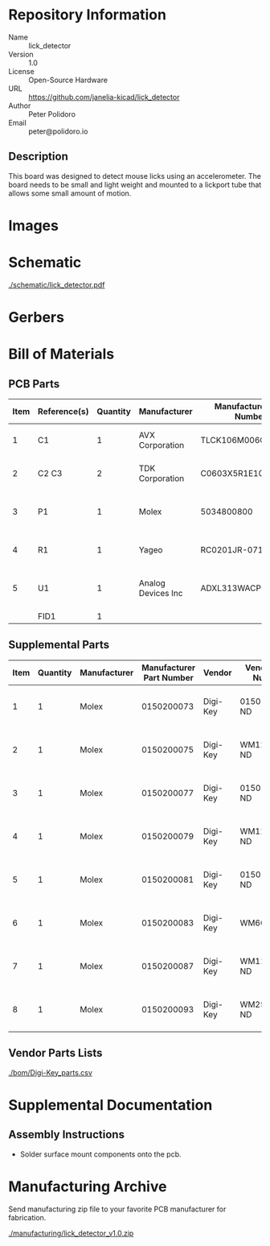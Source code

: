 # Created 2021-05-13 Thu 11:52
#+OPTIONS: title:nil author:nil email:nil toc:t |:t ^:nil
* Repository Information

- Name :: lick_detector
- Version :: 1.0
- License :: Open-Source Hardware
- URL :: https://github.com/janelia-kicad/lick_detector
- Author :: Peter Polidoro
- Email :: peter@polidoro.io

** Description

This board was designed to detect mouse licks using an accelerometer. The
board needs to be small and light weight and mounted to a lickport tube that
allows some small amount of motion.

* Images

* Schematic

[[file:./schematic/lick_detector.pdf][./schematic/lick_detector.pdf]]

[[file:./schematic/images/schematic00.png]]

* Gerbers

[[file:./gerbers/images/gerbers00.png]]

[[file:./gerbers/images/gerbers01.png]]

* Bill of Materials

** PCB Parts

| Item | Reference(s) | Quantity | Manufacturer       | Manufacturer Part Number | Vendor   | Vendor Part Number    | Description                  | Package |
|------+--------------+----------+--------------------+--------------------------+----------+-----------------------+------------------------------+---------|
|    1 | C1           |        1 | AVX Corporation    | TLCK106M006QTA           | Digi-Key | 478-5343-1-ND         | CAP TANT 10UF 20% 6.3V       |    0402 |
|    2 | C2 C3        |        2 | TDK Corporation    | C0603X5R1E104K030BB      | Digi-Key | 445-13671-1-ND        | CAP CER 0.1UF 25V X5R        |    0201 |
|    3 | P1           |        1 | Molex              | 5034800800               | Digi-Key | WM1388CT-ND           | CONN FFC FPC 8POS 0.50MM R/A |         |
|    4 | R1           |        1 | Yageo              | RC0201JR-0710RL          | Digi-Key | 311-10NCT-ND          | RES SMD 10 OHM 5% 1/20W      |    0201 |
|    5 | U1           |        1 | Analog Devices Inc | ADXL313WACPZ-RL7         | Digi-Key | ADXL313WACPZ-RL7CT-ND | ACCEL 0.5-4G I2C/SPI 32LFCSP |         |
|      | FID1         |        1 |                    |                          |          |                       |                              |         |

** Supplemental Parts

| Item | Quantity | Manufacturer | Manufacturer Part Number | Vendor   | Vendor Part Number | Description                  |
|------+----------+--------------+--------------------------+----------+--------------------+------------------------------|
|    1 |        1 | Molex        |               0150200073 | Digi-Key | 0150200073-ND      | CABLE FFC 8POS 0.50MM 1.18in |
|    2 |        1 | Molex        |               0150200075 | Digi-Key | WM11389-ND         | CABLE FFC 8POS 0.50MM 2in    |
|    3 |        1 | Molex        |               0150200077 | Digi-Key | 0150200077-ND      | CABLE FFC 8POS 0.50MM 3in    |
|    4 |        1 | Molex        |               0150200079 | Digi-Key | WM11395-ND         | CABLE FFC 8POS 0.50MM 4in    |
|    5 |        1 | Molex        |               0150200081 | Digi-Key | 0150200081-ND      | CABLE FFC 8POS 0.50MM 5in    |
|    6 |        1 | Molex        |               0150200083 | Digi-Key | WM6662-ND          | CABLE FFC 8POS 0.50MM 6in    |
|    7 |        1 | Molex        |               0150200087 | Digi-Key | WM11411-ND         | CABLE FFC 8POS 0.50MM 8in    |
|    8 |        1 | Molex        |               0150200093 | Digi-Key | WM25022-ND         | CABLE FFC 8POS 0.50MM 12in   |
#+TBLFM: $1=@#-1

** Vendor Parts Lists

[[file:./bom/Digi-Key_parts.csv][./bom/Digi-Key_parts.csv]]

* Supplemental Documentation

** Assembly Instructions

- Solder surface mount components onto the pcb.

* Manufacturing Archive

Send manufacturing zip file to your favorite PCB manufacturer for fabrication.

[[file:./manufacturing/lick_detector_v1.0.zip][./manufacturing/lick_detector_v1.0.zip]]
